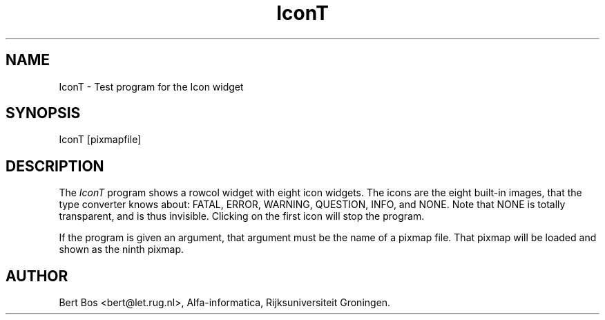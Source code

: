 .TH "IconT" "1" "11 Nov 1992" "Version 3.0" "Free Widget Foundation"
.SH NAME
IconT \- Test program for the Icon widget
.SH SYNOPSIS
IconT [pixmapfile]
.SH DESCRIPTION
The
.I IconT
program shows a
rowcol widget with eight icon widgets. The icons are the eight
built-in images, that the type converter knows about: FATAL, ERROR,
WARNING, QUESTION, INFO, and NONE. Note that NONE is totally
transparent, and is thus invisible. Clicking on the first icon will
stop the program.
.PP
If the program is given an argument, that argument must be the name of
a pixmap file. That pixmap will be loaded and shown as the ninth
pixmap.
.SH AUTHOR
Bert Bos <bert@let.rug.nl>, Alfa-informatica, Rijksuniversiteit
Groningen.

